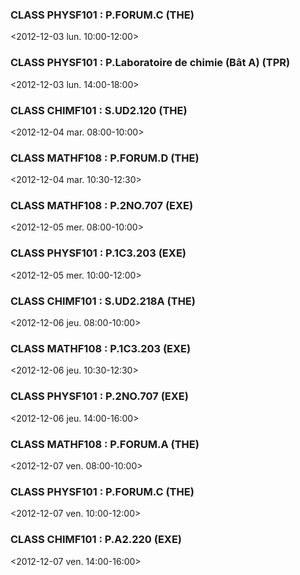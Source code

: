 *** CLASS PHYSF101 : P.FORUM.C (THE)
<2012-12-03 lun. 10:00-12:00>
*** CLASS PHYSF101 : P.Laboratoire de chimie (Bât A) (TPR)
<2012-12-03 lun. 14:00-18:00>
*** CLASS CHIMF101 : S.UD2.120 (THE)
<2012-12-04 mar. 08:00-10:00>
*** CLASS MATHF108 : P.FORUM.D (THE)
<2012-12-04 mar. 10:30-12:30>
*** CLASS MATHF108 : P.2NO.707 (EXE)
<2012-12-05 mer. 08:00-10:00>
*** CLASS PHYSF101 : P.1C3.203 (EXE)
<2012-12-05 mer. 10:00-12:00>
*** CLASS CHIMF101 : S.UD2.218A (THE)
<2012-12-06 jeu. 08:00-10:00>
*** CLASS MATHF108 : P.1C3.203 (EXE)
<2012-12-06 jeu. 10:30-12:30>
*** CLASS PHYSF101 : P.2NO.707 (EXE)
<2012-12-06 jeu. 14:00-16:00>
*** CLASS MATHF108 : P.FORUM.A (THE)
<2012-12-07 ven. 08:00-10:00>
*** CLASS PHYSF101 : P.FORUM.C (THE)
<2012-12-07 ven. 10:00-12:00>
*** CLASS CHIMF101 : P.A2.220 (EXE)
<2012-12-07 ven. 14:00-16:00>
